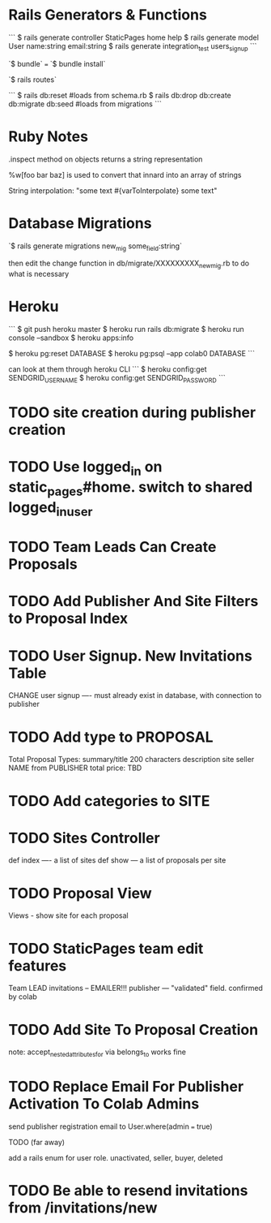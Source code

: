 * Rails Generators & Functions
```
$ rails generate controller StaticPages home help
$ rails generate model User name:string email:string
$ rails generate integration_test users_signup
```

`$ bundle` === `$ bundle install`


`$ rails routes`

```
$ rails db:reset #loads from schema.rb
$ rails db:drop db:create db:migrate db:seed #loads from migrations
```

* Ruby Notes
.inspect method on objects returns a string representation

%w[foo bar baz] is used to convert that innard into an array of strings

String interpolation: "some text #{varToInterpolate} some text"

* Database Migrations
`$ rails generate migrations new_mig some_field:string`

then edit the change function in db/migrate/XXXXXXXXX_new_mig.rb to do what is necessary 

* Heroku
```
$ git push heroku master
$ heroku run rails db:migrate
$ heroku run console --sandbox
$ heroku apps:info

$ heroku pg:reset DATABASE
$ heroku pg:psql --app colab0 DATABASE
```

can look at them through heroku CLI
```
$ heroku config:get SENDGRID_USERNAME
$ heroku config:get SENDGRID_PASSWORD
```

* TODO site creation during publisher creation

* TODO Use logged_in on static_pages#home. switch to shared logged_in_user

* TODO Team Leads Can Create Proposals

* TODO Add Publisher And Site Filters to Proposal Index

* TODO User Signup. New Invitations Table
  CHANGE user signup ---- must already exist in database, with connection to publisher
  
* TODO Add type to PROPOSAL
  Total Proposal Types:
  summary/title 200 characters
  description
  site
  seller NAME from PUBLISHER
  total price: TBD 

* TODO Add categories to SITE

* TODO Sites Controller
  def index ---- a list of sites
  def show --- a list of proposals per site

* TODO Proposal View
  Views - show site for each proposal

* TODO StaticPages team edit features
  Team LEAD invitations -- EMAILER!!!
  publisher --- "validated" field. confirmed by colab

* TODO Add Site To Proposal Creation
  note: accept_nested_attributes_for via belongs_to works fine

* TODO Replace Email For Publisher Activation To Colab Admins
  send publisher registration email to User.where(admin === true)

**** TODO (far away)
     add a rails enum for user role. unactivated, seller, buyer, deleted




* TODO Be able to resend invitations from /invitations/new
